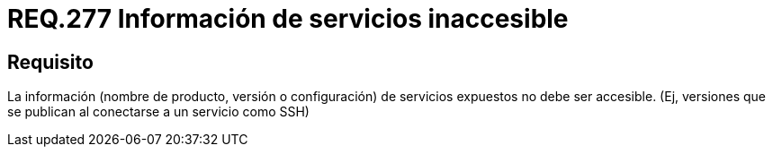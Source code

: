 :slug: rules/277/
:category: rules
:description: En el presente documento se detallan los requerimientos de seguridad relacionados a los sistemas operativos manejados dentro de la organización. El objetivo del presente requerimiento es definir la importancia de ocultar la información de los servicios expuestos a terceras partes.
:keywords: Requerimiento, Seguridad, Sistema Operativo, Servicios, Expuestos, Accesibilidad.
:rules: yes

= REQ.277 Información de servicios inaccesible

== Requisito

La información (nombre de producto,
versión o configuración) de servicios expuestos no debe ser accesible.
(Ej, versiones que se publican al conectarse a un servicio como SSH)
